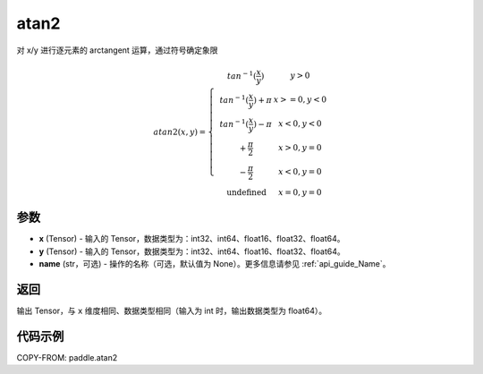 .. _cn_api_paddle_atan2:

atan2
-------------------------------

.. py:function:: paddle.atan2(x, y, name=None)




对 x/y 进行逐元素的 arctangent 运算，通过符号确定象限

.. math::
    atan2(x,y)=\left\{\begin{matrix}
    & tan^{-1}(\frac{x}{y}) & y > 0 \\
    & tan^{-1}(\frac{x}{y}) + \pi & x>=0, y < 0 \\
    & tan^{-1}(\frac{x}{y}) - \pi & x<0, y < 0 \\
    & +\frac{\pi}{2} & x>0, y = 0 \\
    & -\frac{\pi}{2} & x<0, y = 0 \\
    &\text{undefined} & x=0, y = 0
    \end{matrix}\right.

参数
:::::::::

- **x**  (Tensor) - 输入的 Tensor，数据类型为：int32、int64、float16、float32、float64。
- **y**  (Tensor) - 输入的 Tensor，数据类型为：int32、int64、float16、float32、float64。
- **name**  (str，可选) - 操作的名称（可选，默认值为 None）。更多信息请参见 :ref:`api_guide_Name`。

返回
:::::::::

输出 Tensor，与 ``x`` 维度相同、数据类型相同（输入为 int 时，输出数据类型为 float64）。

代码示例
:::::::::

COPY-FROM: paddle.atan2
